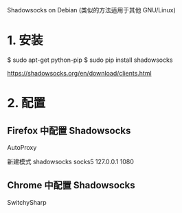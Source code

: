 Shadowsocks on Debian
(类似的方法适用于其他 GNU/Linux)

* 1. 安装
  $ sudo apt-get python-pip
  $ sudo pip install shadowsocks

  https://shadowsocks.org/en/download/clients.html


* 2. 配置

** Firefox 中配置 Shadowsocks

AutoProxy

新建模式 shadowsocks
socks5
127.0.0.1
1080

** Chrome 中配置 Shadowsocks

SwitchySharp 
